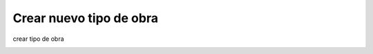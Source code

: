 Crear nuevo tipo de obra
========================

crear tipo de obra

.. image:: ../_static/director.4.png
